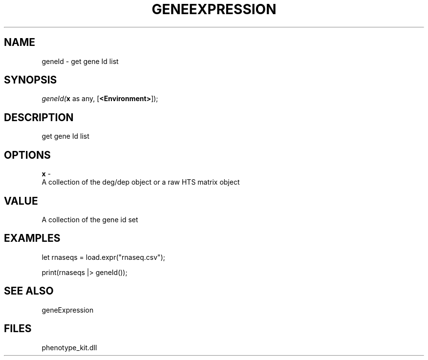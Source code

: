 .\" man page create by R# package system.
.TH GENEEXPRESSION 1 2000-Jan "geneId" "geneId"
.SH NAME
geneId \- get gene Id list
.SH SYNOPSIS
\fIgeneId(\fBx\fR as any, 
[\fB<Environment>\fR]);\fR
.SH DESCRIPTION
.PP
get gene Id list
.PP
.SH OPTIONS
.PP
\fBx\fB \fR\- 
 A collection of the deg/dep object or a raw HTS matrix object
. 
.PP
.SH VALUE
.PP
A collection of the gene id set
.PP
.SH EXAMPLES
.PP
let rnaseqs = load.expr("rnaseq.csv");
 
 print(rnaseqs |> geneId());
.PP
.SH SEE ALSO
geneExpression
.SH FILES
.PP
phenotype_kit.dll
.PP
